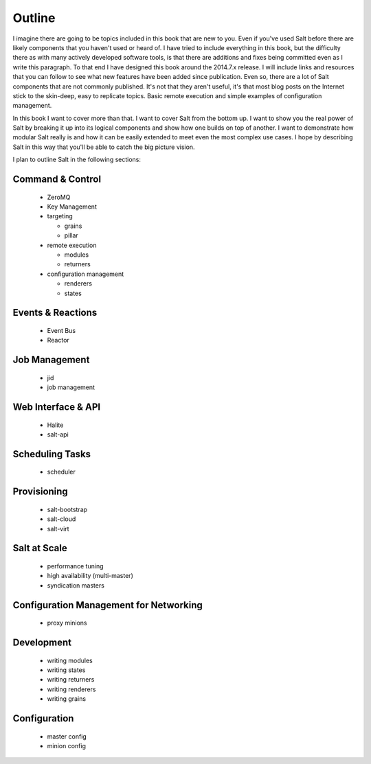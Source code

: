 =======
Outline
=======

I imagine there are going to be topics included in this book that are new to
you. Even if you've used Salt before there are likely components that you
haven't used or heard of. I have tried to include everything in this book, but
the difficulty there as with many actively developed software tools, is that
there are additions and fixes being committed even as I write this paragraph.
To that end I have designed this book around the 2014.7.x release. I will
include links and resources that you can follow to see what new features have
been added since publication. Even so, there are a lot of Salt components that
are not commonly published. It's not that they aren't useful, it's that most
blog posts on the Internet stick to the skin-deep, easy to replicate topics.
Basic remote execution and simple examples of configuration management.

In this book I want to cover more than that. I want to cover Salt from the
bottom up. I want to show you the real power of Salt by breaking it up into its
logical components and show how one builds on top of another. I want to
demonstrate how modular Salt really is and how it can be easily extended to
meet even the most complex use cases. I hope by describing Salt in this way
that you'll be able to catch the big picture vision.

I plan to outline Salt in the following sections:

Command & Control
-----------------

 - ZeroMQ
 - Key Management
 - targeting

   - grains
   - pillar

 - remote execution

   - modules
   - returners

 - configuration management

   - renderers
   - states

Events & Reactions
------------------

 - Event Bus
 - Reactor

Job Management
--------------

 - jid
 - job management

Web Interface & API
-------------------

 - Halite
 - salt-api

Scheduling Tasks
----------------

 - scheduler

Provisioning
------------

 - salt-bootstrap
 - salt-cloud
 - salt-virt

Salt at Scale
-------------

 - performance tuning
 - high availability (multi-master)
 - syndication masters

Configuration Management for Networking
---------------------------------------

 - proxy minions

Development
-----------

 - writing modules
 - writing states
 - writing returners
 - writing renderers
 - writing grains

Configuration
-------------

 - master config
 - minion config
